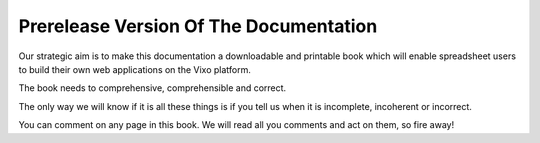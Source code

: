 =======================================
Prerelease Version Of The Documentation
=======================================

Our strategic aim is to make this documentation a downloadable and printable book which will enable spreadsheet users to build their own web applications on the Vixo platform.

The book needs to comprehensive, comprehensible and correct.

The only way we will know if it is all these things is if you tell us when it is incomplete, incoherent or incorrect.

You can comment on any page in this book. We will read all you comments and act on them, so fire away!
